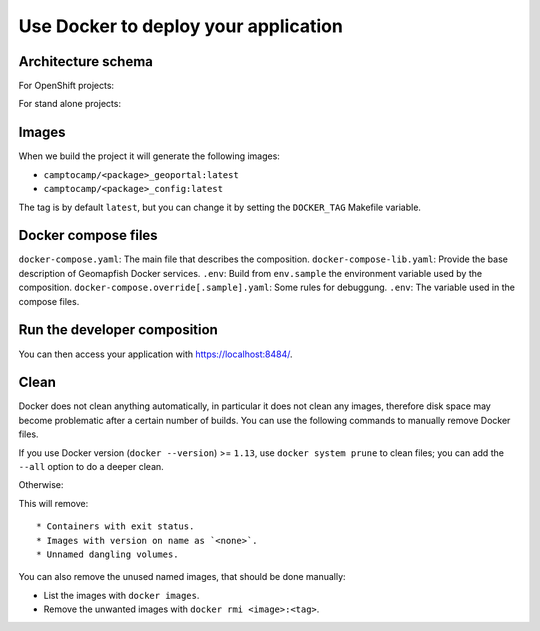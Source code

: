 .. _integrator_docker:

Use Docker to deploy your application
=====================================

Architecture schema
-------------------

For OpenShift projects:

.. image:: docker-openshift.png
.. source file is docker-openshift.dia.

For stand alone projects:

.. image:: docker-apache.png
.. source file is docker-apache.dia.


Images
------

When we build the project it will generate the following images:

* ``camptocamp/<package>_geoportal:latest``
* ``camptocamp/<package>_config:latest``

The tag is by default ``latest``, but you can change it by setting the ``DOCKER_TAG`` Makefile variable.


Docker compose files
--------------------

``docker-compose.yaml``: The main file that describes the composition.
``docker-compose-lib.yaml``: Provide the base description of Geomapfish Docker services.
``.env``: Build from ``env.sample`` the environment variable used by the composition.
``docker-compose.override[.sample].yaml``: Some rules for debuggung.
``.env``: The variable used in the compose files.


Run the developer composition
-----------------------------

.. prompt:: bash

   docker-compose up -d

You can then access your application with `https://localhost:8484/ <https://localhost:8484/>`_.


Clean
-----

Docker does not clean anything automatically, in particular it does not clean any images,
therefore disk space may become problematic after a certain number of builds.
You can use the following commands to manually remove Docker files.

If you use Docker version (``docker --version``) >= ``1.13``, use ``docker system prune`` to clean files;
you can add the ``--all`` option to do a deeper clean.

Otherwise:

.. prompt:: bash

   docker ps --all --quiet --filter status=exited | xargs --no-run-if-empty docker rm
   docker images | grep "<none>" | awk '{print $3}' | xargs --no-run-if-empty docker rmi || true
   docker volume ls --quiet --filter dangling=true | grep '[0-9a-f]\{64\}' | xargs --no-run-if-empty docker volume rm

This will remove::

* Containers with exit status.
* Images with version on name as `<none>`.
* Unnamed dangling volumes.

You can also remove the unused named images, that should be done manually:

* List the images with ``docker images``.
* Remove the unwanted images with ``docker rmi <image>:<tag>``.
